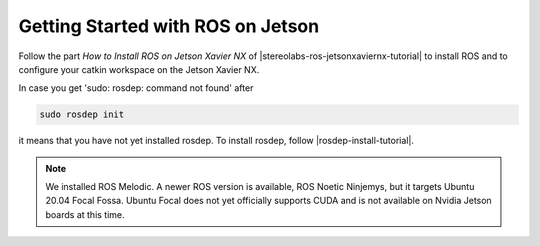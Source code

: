 .. _ROS_Jetson_Setup:

Getting Started with ROS on Jetson 
==================================

.. role:: raw-html(raw)
    :format: html

Follow the part *How to Install ROS on Jetson Xavier NX* of |stereolabs-ros-jetsonxaviernx-tutorial| 
to install ROS and to configure your catkin workspace on the Jetson Xavier NX.

In case you get 'sudo: rosdep: command not found' after 

.. code-block:: bash

    sudo rosdep init

it means that you have not yet installed rosdep. 
To install rosdep, follow |rosdep-install-tutorial|. 


.. note::
    We installed ROS Melodic. A newer ROS version is available, ROS Noetic Ninjemys, but it targets Ubuntu 20.04 Focal Fossa. 
    Ubuntu Focal does not yet officially supports CUDA and is not available on Nvidia Jetson boards at this time.

.. |stereolabs-ros-jetsonxaviernx-tutorial| raw:: html

            <a href="https://www.stereolabs.com/blog/ros-and-nvidia-jetson-xavier-nx/" target="_blank">this tutorial</a>

.. |rosdep-install-tutorial| raw:: html

            <a href="http://wiki.ros.org/rosdep" target="_blank">this tutorial</a>
